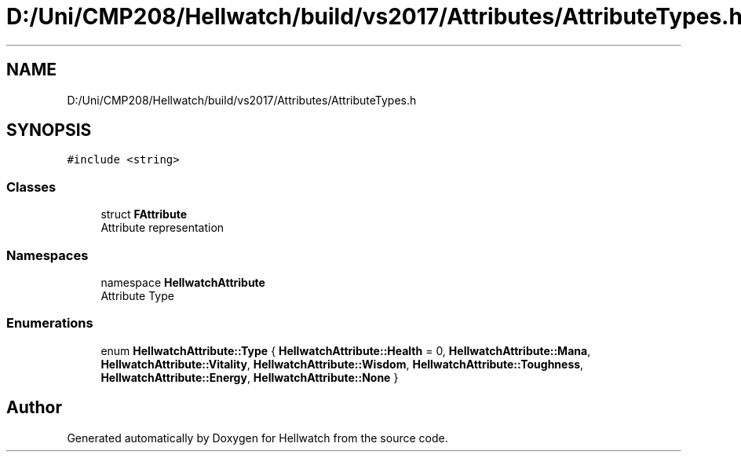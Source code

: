 .TH "D:/Uni/CMP208/Hellwatch/build/vs2017/Attributes/AttributeTypes.h" 3 "Thu Apr 27 2023" "Hellwatch" \" -*- nroff -*-
.ad l
.nh
.SH NAME
D:/Uni/CMP208/Hellwatch/build/vs2017/Attributes/AttributeTypes.h
.SH SYNOPSIS
.br
.PP
\fC#include <string>\fP
.br

.SS "Classes"

.in +1c
.ti -1c
.RI "struct \fBFAttribute\fP"
.br
.RI "Attribute representation  "
.in -1c
.SS "Namespaces"

.in +1c
.ti -1c
.RI "namespace \fBHellwatchAttribute\fP"
.br
.RI "Attribute Type  "
.in -1c
.SS "Enumerations"

.in +1c
.ti -1c
.RI "enum \fBHellwatchAttribute::Type\fP { \fBHellwatchAttribute::Health\fP = 0, \fBHellwatchAttribute::Mana\fP, \fBHellwatchAttribute::Vitality\fP, \fBHellwatchAttribute::Wisdom\fP, \fBHellwatchAttribute::Toughness\fP, \fBHellwatchAttribute::Energy\fP, \fBHellwatchAttribute::None\fP }"
.br
.in -1c
.SH "Author"
.PP 
Generated automatically by Doxygen for Hellwatch from the source code\&.
